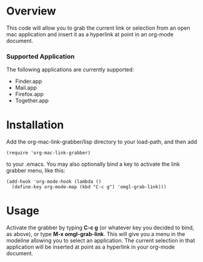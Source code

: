 * Overview 

  This code will allow you to grab the current link or selection from
  an open mac application and insert it as a hyperlink at point in an
  org-mode document.

*** Supported Application

	The following applications are currently supported:
	- Finder.app
	- Mail.app
	- Firefox.app
	- Together.app

* Installation
  
  Add the org-mac-link-grabber/lisp directory to your load-path, and
  then add 

  : (require 'org-mac-link-grabber) 

  to your .emacs. You may also optionally bind a key to activate the
  link grabber menu, like this:

  : (add-hook 'org-mode-hook (lambda () 
  :   (define-key org-mode-map (kbd "C-c g") 'omgl-grab-link)))

* Usage 

  Activate the grabber by typing *C-c g* (or whatever key you decided
  to bind, as above), or type *M-x omgl-grab-link*. This will give you
  a menu in the modeline allowing you to select an application. The
  current selection in that application will be inserted at point as a
  hyperlink in your org-mode document.
